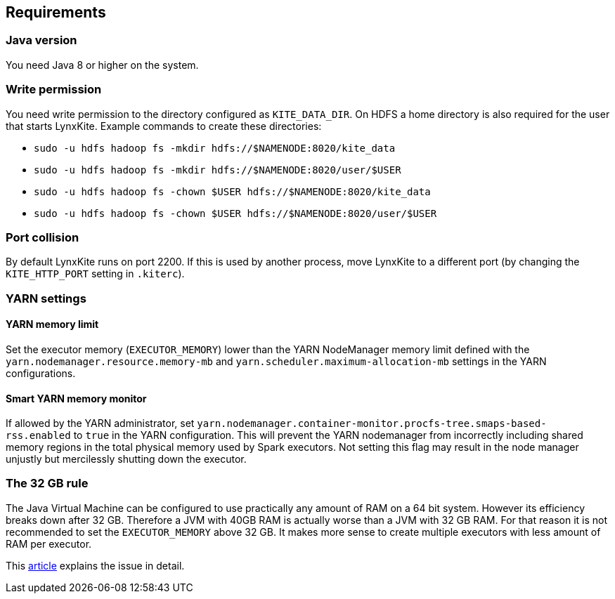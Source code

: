 ## Requirements

### Java version

You need Java 8 or higher on the system.

### Write permission

You need write permission to the directory configured as `KITE_DATA_DIR`. On HDFS a home directory
is also required for the user that starts LynxKite. Example commands to create these directories:

- `sudo -u hdfs hadoop fs -mkdir hdfs://$NAMENODE:8020/kite_data`
- `sudo -u hdfs hadoop fs -mkdir hdfs://$NAMENODE:8020/user/$USER`
- `sudo -u hdfs hadoop fs -chown $USER hdfs://$NAMENODE:8020/kite_data`
- `sudo -u hdfs hadoop fs -chown $USER hdfs://$NAMENODE:8020/user/$USER`

### Port collision

By default LynxKite runs on port 2200. If this is used by another process, move LynxKite to a
different port (by changing the `KITE_HTTP_PORT` setting in `.kiterc`).

### YARN settings

[[yarn-memory-limit]]
#### YARN memory limit

Set the executor memory (`EXECUTOR_MEMORY`) lower than the YARN NodeManager memory limit defined
with the `yarn.nodemanager.resource.memory-mb` and `yarn.scheduler.maximum-allocation-mb` settings
in the YARN configurations.

#### Smart YARN memory monitor

If allowed by the YARN administrator, set
`yarn.nodemanager.container-monitor.procfs-tree.smaps-based-rss.enabled` to `true` in the
YARN configuration. This will prevent the YARN nodemanager from incorrectly including
shared memory regions in the total physical memory used by Spark executors. Not setting this
flag may result in the node manager unjustly but mercilessly shutting down the executor.


[[the-32-gb-rule]]
### The 32 GB rule

The Java Virtual Machine can be configured to use practically any amount of RAM on a 64 bit system.
However its efficiency breaks down after 32 GB. Therefore a JVM with 40GB RAM is actually worse
than a JVM with 32 GB RAM. For that reason it is not recommended to set the `EXECUTOR_MEMORY` above
32 GB. It makes more sense to create multiple executors with less amount of RAM per executor.

This https://blogs.oracle.com/jrockit/entry/understanding_compressed_refer[article] explains the
issue in detail.


